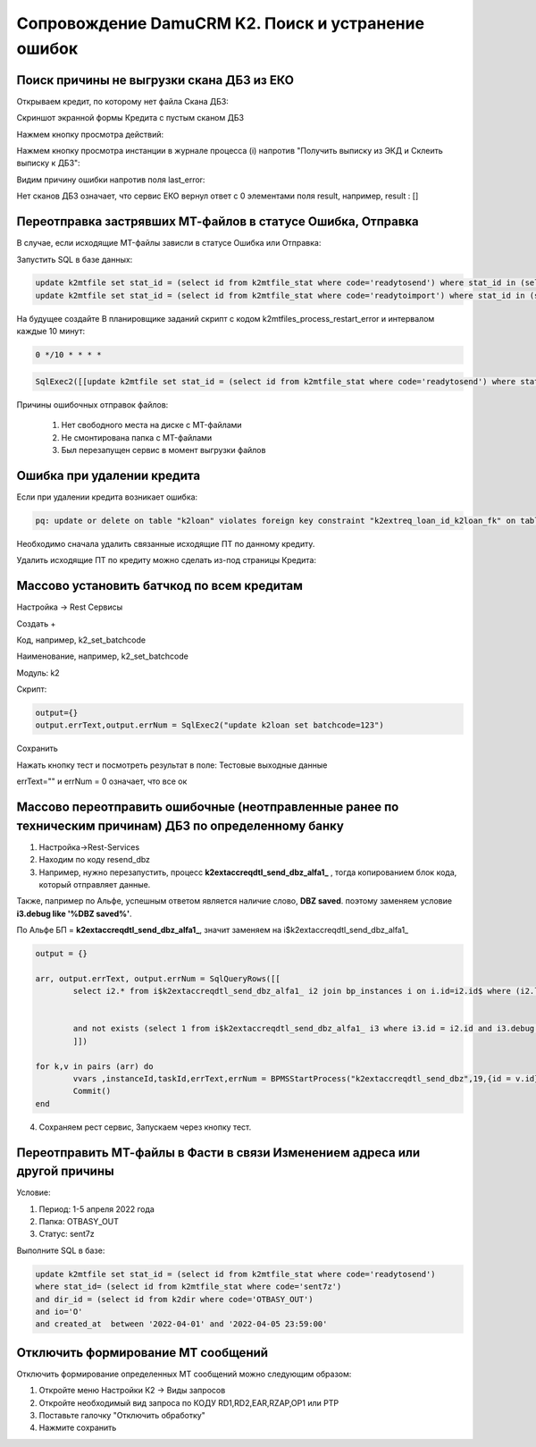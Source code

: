 Сопровождение DamuCRM K2. Поиск и устранение ошибок
==================================================================================================

.. _k2loan_empty_dbz:

Поиск причины не выгрузки скана ДБЗ из ЕКО
------------------------------------------------------------------

Открываем кредит, по которому нет файла Скана ДБЗ:

Скриншот экранной формы Кредита с пустым сканом ДБЗ

.. image:: img/k2loan_empty_dbz.png
  :width: 100%
  :alt: Скриншот экранной формы Кредита с пустым сканом ДБЗ



Нажмем кнопку просмотра действий:

.. image:: img/k2loan_empty_dbz_01.png
  :width: 100%
  :alt: Кнопка просмотра действий


Нажмем кнопку просмотра инстанции в журнале процесса (i) напротив "Получить выписку из ЭКД и Склеить выписку к ДБЗ":

.. image:: img/k2loan_empty_dbz_02.png
  :width: 100%
  :alt: Кнопка просмотра инстанции в журнале процесса


Видим причину ошибки напротив поля last_error:

.. image:: img/k2loan_empty_dbz_03.png
  :width: 100%
  :alt: Ошибка

Нет сканов ДБЗ означает, что сервис ЕКО вернул ответ с 0 элементами поля result, например, result : []

.. _k2mtfile_errors:

Переотправка застрявших МТ-файлов в статусе Ошибка, Отправка
------------------------------------------------------------------------------------------------------------------------------------

В случае, если исходящие MT-файлы зависли в статусе Ошибка или Отправка:

.. image:: img/k2mtfile_errors.png
  :width: 100%
  :alt: Ошибка

Запустить SQL в базе данных:

.. code-block:: sql

	update k2mtfile set stat_id = (select id from k2mtfile_stat where code='readytosend') where stat_id in (select id from k2mtfile_stat where code in ('error','sending')) and io='O';
	update k2mtfile set stat_id = (select id from k2mtfile_stat where code='readytoimport') where stat_id in (select id from k2mtfile_stat where code in ('error')) and io='I';
	

На будущее создайте В планировщике заданий скрипт с кодом k2mtfiles_process_restart_error и интервалом каждые 10 минут:  

.. code-block:: text

	0 */10 * * * *

.. code-block:: lua

	SqlExec2([[update k2mtfile set stat_id = (select id from k2mtfile_stat where code='readytosend') where stat_id in (select id from k2mtfile_stat where code in ('error','sending')) and io='O';]])
	


Причины ошибочных отправок файлов:

	1. Нет свободного места на диске с MT-файлами
	2. Не смонтирована папка с MT-файлами
	3. Был перезапущен сервис в момент выгрузки файлов


.. _k2loan_del_extreq:

Ошибка при удалении кредита
-------------------------------

Если при удалении кредита возникает ошибка:

.. code-block:: text

	pq: update or delete on table "k2loan" violates foreign key constraint "k2extreq_loan_id_k2loan_fk" on table "k2extreq"

Необходимо сначала удалить связанные исходящие ПТ по данному кредиту.

Удалить исходящие ПТ по кредиту можно сделать из-под страницы Кредита:

.. image:: img/k2loan_del_extreq.png
  :width: 100%
  :alt: Ошибка


.. _k2loan_set_batchcode:

Массово установить батчкод по всем кредитам
------------------------------------------------------------------

Настройка -> Rest Сервисы

Создать +

Код, например, k2_set_batchcode

Наименование, например, k2_set_batchcode

Модуль: k2

Скрипт:

.. code-block:: lua

	output={}
	output.errText,output.errNum = SqlExec2("update k2loan set batchcode=123")

Сохранить

Нажать кнопку тест и посмотреть результат в поле: Тестовые выходные данные

errText="" и errNum = 0 означает, что все ок


.. _k2resend_dbz:

Массово переотправить ошибочные (неотправленные ранее по техническим причинам) ДБЗ по определенному банку
------------------------------------------------------------------------------------------------------------------------------------

1. Настройка->Rest-Services

2. Находим по коду  resend_dbz

3. Например, нужно перезапустить, процесс **k2extaccreqdtl_send_dbz_alfa1_** , тогда копированием блок кода, который отправляет данные.

Также, папример по Альфе, успешным ответом является наличие слово, **DBZ saved**. поэтому заменяем условие **i3.debug like '%DBZ saved%'**.

По Альфе БП  = **k2extaccreqdtl_send_dbz_alfa1_**, значит заменяем на i$k2extaccreqdtl_send_dbz_alfa1_

.. code-block:: lua

	output = {}

	arr, output.errText, output.errNum = SqlQueryRows([[
		select i2.* from i$k2extaccreqdtl_send_dbz_alfa1_ i2 join bp_instances i on i.id=i2.id$ where (i2.last_error like '%ERR%' or i2.last_error is null)


		and not exists (select 1 from i$k2extaccreqdtl_send_dbz_alfa1_ i3 where i3.id = i2.id and i3.debug like '%DBZ saved%')
		]])
	
	for k,v in pairs (arr) do
		vvars ,instanceId,taskId,errText,errNum = BPMSStartProcess("k2extaccreqdtl_send_dbz",19,{id = v.id})
		Commit()
	end

4. Сохраняем рест сервис, Запускаем через кнопку тест.

.. _k2mtfile_resend:

Переотправить МТ-файлы в Фасти в связи Изменением адреса или другой причины
-----------------------------------------------------------------------------------------------------

Условие:

1. Период: 1-5 апреля 2022 года

2. Папка: OTBASY_OUT

3. Статус: sent7z

Выполните SQL в базе:

.. code-block:: sql

	update k2mtfile set stat_id = (select id from k2mtfile_stat where code='readytosend')
	where stat_id= (select id from k2mtfile_stat where code='sent7z')
	and dir_id = (select id from k2dir where code='OTBASY_OUT')
	and io='O'
	and created_at  between '2022-04-01' and '2022-04-05 23:59:00'


.. _k2disable_mt_send:

Отключить формирование МТ сообщений
-----------------------------------------------------------------------------------------------------

Отключить формирование определенных МТ сообщений можно следующим образом:

1. Откройте меню Настройки К2 ->  Виды запросов

2. Откройте необходимый вид запроса по КОДУ RD1,RD2,EAR,RZAP,OP1 или PTP

3. Поставьте галочку "Отключить обработку"

4. Нажмите сохранить

